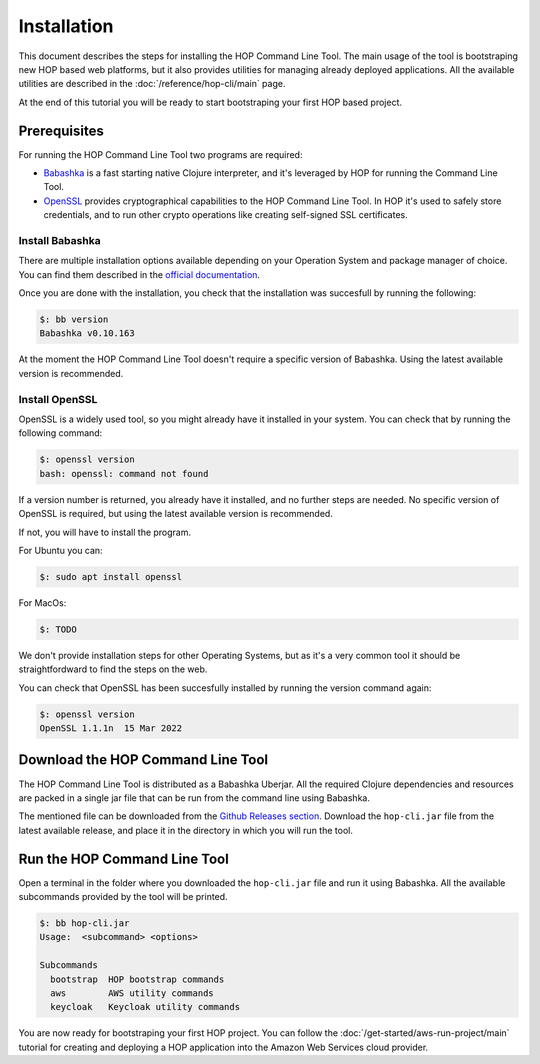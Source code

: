 Installation
============

This document describes the steps for installing the HOP Command Line
Tool. The main usage of the tool is bootstraping new HOP based web
platforms, but it also provides utilities for managing already
deployed applications. All the available utilities are described in
the :doc:`/reference/hop-cli/main` page.

At the end of this tutorial you will be ready to start bootstraping
your first HOP based project.

Prerequisites
-------------

For running the HOP Command Line Tool two programs are required:

* `Babashka <https://github.com/babashka/babashka>`_ is a fast
  starting native Clojure interpreter, and it's leveraged by HOP for
  running the Command Line Tool.
* `OpenSSL <https://www.openssl.org/>`_ provides cryptographical
  capabilities to the HOP Command Line Tool. In HOP it's used to
  safely store credentials, and to run other crypto operations like
  creating self-signed SSL certificates.

Install Babashka
++++++++++++++++

There are multiple installation options available depending on your
Operation System and package manager of choice. You can find them
described in the `official documentation
<https://github.com/babashka/babashka#installation>`_.

Once you are done with the installation, you check that the
installation was succesfull by running the following:

.. code-block:: console

   $: bb version
   Babashka v0.10.163

At the moment the HOP Command Line Tool doesn't require a specific
version of Babashka. Using the latest available version is
recommended.

Install OpenSSL
++++++++++++++++

OpenSSL is a widely used tool, so you might already have it installed
in your system. You can check that by running the following command:

.. code-block:: console

   $: openssl version
   bash: openssl: command not found

If a version number is returned, you already have it installed, and no
further steps are needed. No specific version of OpenSSL is
required, but using the latest available version is recommended.

If not, you will have to install the program.

For Ubuntu you can:

.. code-block:: console

   $: sudo apt install openssl

For MacOs:

.. code-block:: console

   $: TODO

We don't provide installation steps for other Operating Systems, but
as it's a very common tool it should be straightfordward to find the
steps on the web.

You can check that OpenSSL has been succesfully installed by running
the version command again:

.. code-block:: console

   $: openssl version
   OpenSSL 1.1.1n  15 Mar 2022

Download the HOP Command Line Tool
------------------------------------

The HOP Command Line Tool is distributed as a Babashka Uberjar. All
the required Clojure dependencies and resources are packed in a single
jar file that can be run from the command line using Babashka.

The mentioned file can be downloaded from the `Github Releases
section`_. Download the ``hop-cli.jar`` file from the latest available
release, and place it in the directory in which you will run the tool.

.. _Github Releases section: https://github.com/gethop-dev/hop-cli/releases

Run the HOP Command Line Tool
-----------------------------

Open a terminal in the folder where you downloaded the ``hop-cli.jar``
file and run it using Babashka. All the available subcommands provided
by the tool will be printed.

.. code-block:: console

   $: bb hop-cli.jar
   Usage:  <subcommand> <options>

   Subcommands
     bootstrap  HOP bootstrap commands
     aws        AWS utility commands
     keycloak   Keycloak utility commands

You are now ready for bootstraping your first HOP project. You can
follow the :doc:`/get-started/aws-run-project/main` tutorial for
creating and deploying a HOP application into the Amazon Web Services
cloud provider.
